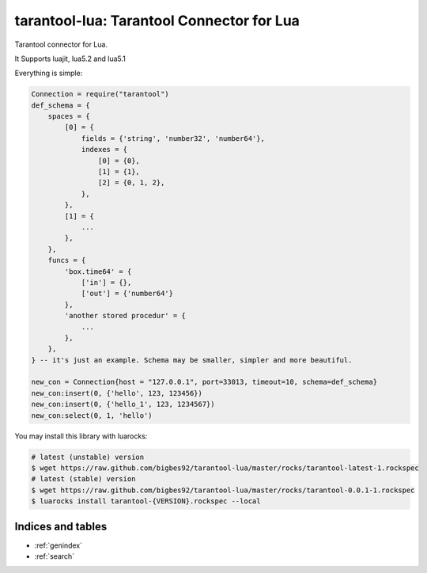 ==========================================
tarantool-lua: Tarantool Connector for Lua
==========================================

Tarantool connector for Lua.

It Supports luajit, lua5.2 and lua5.1

Everything is simple:

.. code-block:: lua
    
    Connection = require("tarantool")
    def_schema = {
        spaces = {
            [0] = {
                fields = {'string', 'number32', 'number64'},
                indexes = {
                    [0] = {0},
                    [1] = {1},
                    [2] = {0, 1, 2},
                },
            },
            [1] = {
                ...
            },
        },
        funcs = {
            'box.time64' = {
                ['in'] = {},
                ['out'] = {'number64'}
            },
            'another stored procedur' = {
                ...
            },
        },
    } -- it's just an example. Schema may be smaller, simpler and more beautiful. 

    new_con = Connection{host = "127.0.0.1", port=33013, timeout=10, schema=def_schema}
    new_con:insert(0, {'hello', 123, 123456})
    new_con:insert(0, {'hello_1', 123, 1234567})
    new_con:select(0, 1, 'hello')

You may install this library with luarocks:

.. code-block:: bash

        # latest (unstable) version
        $ wget https://raw.github.com/bigbes92/tarantool-lua/master/rocks/tarantool-latest-1.rockspec
        # latest (stable) version
        $ wget https://raw.github.com/bigbes92/tarantool-lua/master/rocks/tarantool-0.0.1-1.rockspec
        $ luarocks install tarantool-{VERSION}.rockspec --local

Indices and tables
==================

* :ref:`genindex`
* :ref:`search`

